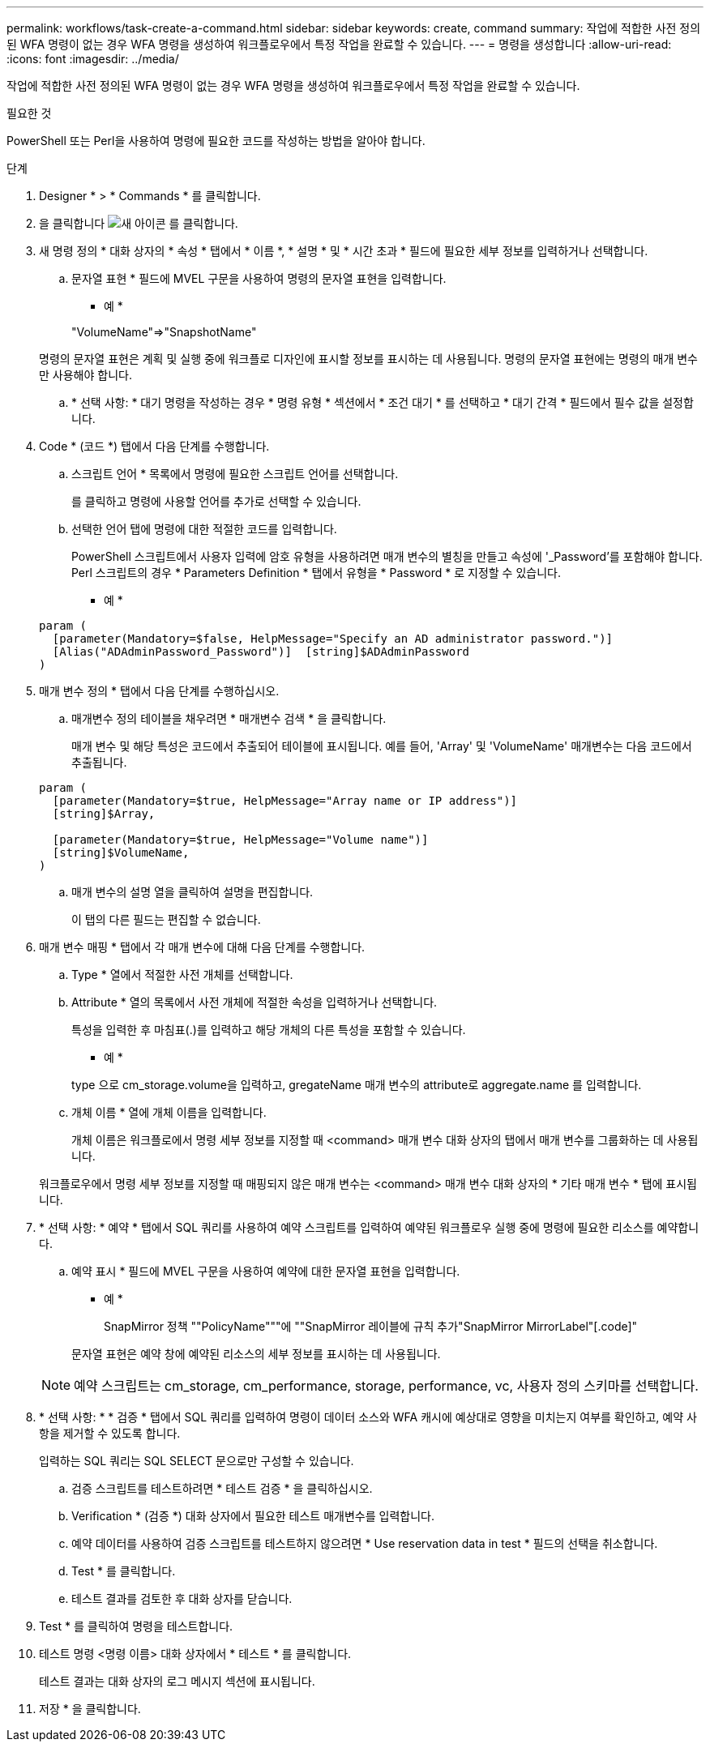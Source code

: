 ---
permalink: workflows/task-create-a-command.html 
sidebar: sidebar 
keywords: create, command 
summary: 작업에 적합한 사전 정의된 WFA 명령이 없는 경우 WFA 명령을 생성하여 워크플로우에서 특정 작업을 완료할 수 있습니다. 
---
= 명령을 생성합니다
:allow-uri-read: 
:icons: font
:imagesdir: ../media/


[role="lead"]
작업에 적합한 사전 정의된 WFA 명령이 없는 경우 WFA 명령을 생성하여 워크플로우에서 특정 작업을 완료할 수 있습니다.

.필요한 것
PowerShell 또는 Perl을 사용하여 명령에 필요한 코드를 작성하는 방법을 알아야 합니다.

.단계
. Designer * > * Commands * 를 클릭합니다.
. 을 클릭합니다 image:../media/new_wfa_icon.gif["새 아이콘"] 를 클릭합니다.
. 새 명령 정의 * 대화 상자의 * 속성 * 탭에서 * 이름 *, * 설명 * 및 * 시간 초과 * 필드에 필요한 세부 정보를 입력하거나 선택합니다.
+
.. 문자열 표현 * 필드에 MVEL 구문을 사용하여 명령의 문자열 표현을 입력합니다.
+
* 예 *

+
"+VolumeName+"=>"+SnapshotName+"

+
명령의 문자열 표현은 계획 및 실행 중에 워크플로 디자인에 표시할 정보를 표시하는 데 사용됩니다. 명령의 문자열 표현에는 명령의 매개 변수만 사용해야 합니다.

.. * 선택 사항: * 대기 명령을 작성하는 경우 * 명령 유형 * 섹션에서 * 조건 대기 * 를 선택하고 * 대기 간격 * 필드에서 필수 값을 설정합니다.


. Code * (코드 *) 탭에서 다음 단계를 수행합니다.
+
.. 스크립트 언어 * 목록에서 명령에 필요한 스크립트 언어를 선택합니다.
+
를 클릭하고 명령에 사용할 언어를 추가로 선택할 수 있습니다.

.. 선택한 언어 탭에 명령에 대한 적절한 코드를 입력합니다.
+
PowerShell 스크립트에서 사용자 입력에 암호 유형을 사용하려면 매개 변수의 별칭을 만들고 속성에 '_Password'를 포함해야 합니다. Perl 스크립트의 경우 * Parameters Definition * 탭에서 유형을 * Password * 로 지정할 수 있습니다.

+
* 예 *

+
[listing]
----
param (
  [parameter(Mandatory=$false, HelpMessage="Specify an AD administrator password.")]
  [Alias("ADAdminPassword_Password")]  [string]$ADAdminPassword
)
----


. 매개 변수 정의 * 탭에서 다음 단계를 수행하십시오.
+
.. 매개변수 정의 테이블을 채우려면 * 매개변수 검색 * 을 클릭합니다.
+
매개 변수 및 해당 특성은 코드에서 추출되어 테이블에 표시됩니다. 예를 들어, 'Array' 및 'VolumeName' 매개변수는 다음 코드에서 추출됩니다.

+
[listing]
----
param (
  [parameter(Mandatory=$true, HelpMessage="Array name or IP address")]
  [string]$Array,

  [parameter(Mandatory=$true, HelpMessage="Volume name")]
  [string]$VolumeName,
)
----
.. 매개 변수의 설명 열을 클릭하여 설명을 편집합니다.
+
이 탭의 다른 필드는 편집할 수 없습니다.



. 매개 변수 매핑 * 탭에서 각 매개 변수에 대해 다음 단계를 수행합니다.
+
.. Type * 열에서 적절한 사전 개체를 선택합니다.
.. Attribute * 열의 목록에서 사전 개체에 적절한 속성을 입력하거나 선택합니다.
+
특성을 입력한 후 마침표(.)를 입력하고 해당 개체의 다른 특성을 포함할 수 있습니다.

+
* 예 *

+
type 으로 cm_storage.volume을 입력하고, gregateName 매개 변수의 attribute로 aggregate.name 를 입력합니다.

.. 개체 이름 * 열에 개체 이름을 입력합니다.
+
개체 이름은 워크플로에서 명령 세부 정보를 지정할 때 <command> 매개 변수 대화 상자의 탭에서 매개 변수를 그룹화하는 데 사용됩니다.



+
워크플로우에서 명령 세부 정보를 지정할 때 매핑되지 않은 매개 변수는 <command> 매개 변수 대화 상자의 * 기타 매개 변수 * 탭에 표시됩니다.

. * 선택 사항: * 예약 * 탭에서 SQL 쿼리를 사용하여 예약 스크립트를 입력하여 예약된 워크플로우 실행 중에 명령에 필요한 리소스를 예약합니다.
+
.. 예약 표시 * 필드에 MVEL 구문을 사용하여 예약에 대한 문자열 표현을 입력합니다.
+
* 예 *

+
SnapMirror 정책 ""+PolicyName+"""에 ""SnapMirror 레이블에 규칙 추가"+SnapMirror MirrorLabel+"[.code]"

+
문자열 표현은 예약 창에 예약된 리소스의 세부 정보를 표시하는 데 사용됩니다.



+

NOTE: 예약 스크립트는 cm_storage, cm_performance, storage, performance, vc, 사용자 정의 스키마를 선택합니다.

. * 선택 사항: * * 검증 * 탭에서 SQL 쿼리를 입력하여 명령이 데이터 소스와 WFA 캐시에 예상대로 영향을 미치는지 여부를 확인하고, 예약 사항을 제거할 수 있도록 합니다.
+
입력하는 SQL 쿼리는 SQL SELECT 문으로만 구성할 수 있습니다.

+
.. 검증 스크립트를 테스트하려면 * 테스트 검증 * 을 클릭하십시오.
.. Verification * (검증 *) 대화 상자에서 필요한 테스트 매개변수를 입력합니다.
.. 예약 데이터를 사용하여 검증 스크립트를 테스트하지 않으려면 * Use reservation data in test * 필드의 선택을 취소합니다.
.. Test * 를 클릭합니다.
.. 테스트 결과를 검토한 후 대화 상자를 닫습니다.


. Test * 를 클릭하여 명령을 테스트합니다.
. 테스트 명령 <명령 이름> 대화 상자에서 * 테스트 * 를 클릭합니다.
+
테스트 결과는 대화 상자의 로그 메시지 섹션에 표시됩니다.

. 저장 * 을 클릭합니다.

